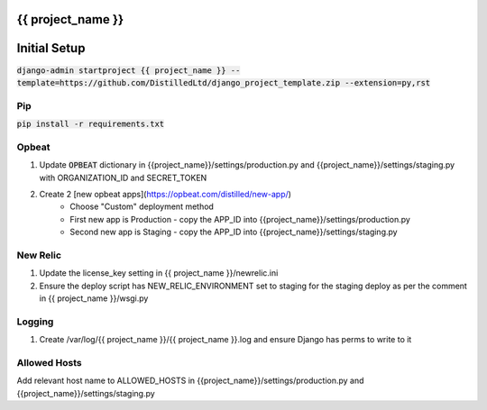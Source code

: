 {{ project_name }}
========================================================

Initial Setup
========================================================

:code:`django-admin startproject {{ project_name }} --template=https://github.com/DistilledLtd/django_project_template.zip --extension=py,rst`


Pip
~~~~~~~~
:code:`pip install -r requirements.txt`


Opbeat
~~~~~~~~

1) Update :code:`OPBEAT` dictionary in {{project_name}}/settings/production.py and {{project_name}}/settings/staging.py with ORGANIZATION_ID and SECRET_TOKEN
2) Create 2 [new opbeat apps](https://opbeat.com/distilled/new-app/)
    - Choose "Custom" deployment method
    - First new app is Production - copy the APP_ID into {{project_name}}/settings/production.py
    - Second new app is Staging - copy the APP_ID into {{project_name}}/settings/staging.py

New Relic
~~~~~~~~~~~

1) Update the license_key setting in {{ project_name }}/newrelic.ini
2) Ensure the deploy script has NEW_RELIC_ENVIRONMENT set to staging for the staging deploy as per the comment in {{ project_name }}/wsgi.py     

Logging
~~~~~~~~~~~~~~

1) Create /var/log/{{ project_name }}/{{ project_name }}.log and ensure Django has perms to write to it


Allowed Hosts
~~~~~~~~~~~~~~

Add relevant host name to ALLOWED_HOSTS in {{project_name}}/settings/production.py and {{project_name}}/settings/staging.py